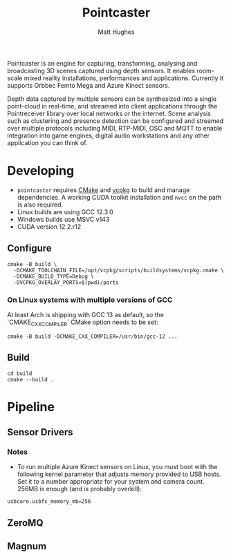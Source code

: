 #+title: Pointcaster
#+author: Matt Hughes
Pointcaster is an engine for capturing, transforming, analysing and broadcasting 3D scenes captured using depth sensors. 
It enables room-scale mixed reality installations, performances and applications.
Currently it supports Orbbec Femto Mega and Azure Kinect sensors.

Depth data captured by multiple sensors can be synthesized into a single point-cloud in real-time, and streamed into client applications through the Pointreceiver library over local networks or the internet.
Scene analysis such as clustering and presence detection can be configured and streamed over multiple protocols including MIDI, RTP-MIDI, OSC and MQTT to enable integration into game engines, digital audio workstations and any other application you can think of.

* Developing
+ ~pointcaster~ requires [[https://cmake.org/][CMake]] and [[https://vcpkg.io][vcpkg]] to build and manage dependencies. A working CUDA toolkit installation and ~nvcc~ on the path is also required.
+ Linux builds are using GCC 12.3.0
+ Windows builds use MSVC v143
+ CUDA version 12.2.r12
** Configure
#+begin_src fish
cmake -B build \
  -DCMAKE_TOOLCHAIN_FILE=/opt/vcpkg/scripts/buildsystems/vcpkg.cmake \
  -DCMAKE_BUILD_TYPE=Debug \
  -DVCPKG_OVERLAY_PORTS=$(pwd)/ports
#+end_src
*** On Linux systems with multiple versions of GCC
At least Arch is shipping with GCC 13 as default, so the `CMAKE_CXX_COMPILER` CMake option needs to be set:
#+begin_src fish
cmake -B build -DCMAKE_CXX_COMPILER=/usr/bin/gcc-12 ...
#+end_src
** Build
#+begin_src fish
cd build
cmake --build .
#+end_src
* Pipeline
** Sensor Drivers
*** Notes
+ To run multiple Azure Kinect sensors on Linux, you must boot with the following kernel parameter that adjusts memory provided to USB hosts. 
  Set it to a number appropriate for your system and camera count.
  256MB is enough (and is probably overkill):

#+begin_src
usbcore.usbfs_memory_mb=256
#+end_src

** ZeroMQ
** Magnum

